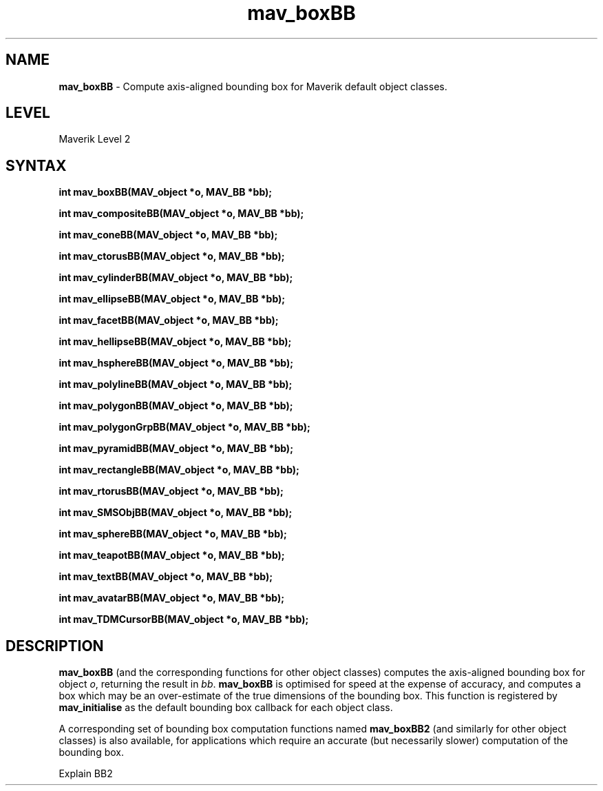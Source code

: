 .rn '' }`
''' $RCSfile$$Revision$$Date$
'''
''' $Log$
'''
.de Sh
.br
.if t .Sp
.ne 5
.PP
\fB\\$1\fR
.PP
..
.de Sp
.if t .sp .5v
.if n .sp
..
.de Ip
.br
.ie \\n(.$>=3 .ne \\$3
.el .ne 3
.IP "\\$1" \\$2
..
.de Vb
.ft CW
.nf
.ne \\$1
..
.de Ve
.ft R

.fi
..
'''
'''
'''     Set up \*(-- to give an unbreakable dash;
'''     string Tr holds user defined translation string.
'''     Bell System Logo is used as a dummy character.
'''
.tr \(*W-|\(bv\*(Tr
.ie n \{\
.ds -- \(*W-
.ds PI pi
.if (\n(.H=4u)&(1m=24u) .ds -- \(*W\h'-12u'\(*W\h'-12u'-\" diablo 10 pitch
.if (\n(.H=4u)&(1m=20u) .ds -- \(*W\h'-12u'\(*W\h'-8u'-\" diablo 12 pitch
.ds L" ""
.ds R" ""
'''   \*(M", \*(S", \*(N" and \*(T" are the equivalent of
'''   \*(L" and \*(R", except that they are used on ".xx" lines,
'''   such as .IP and .SH, which do another additional levels of
'''   double-quote interpretation
.ds M" """
.ds S" """
.ds N" """""
.ds T" """""
.ds L' '
.ds R' '
.ds M' '
.ds S' '
.ds N' '
.ds T' '
'br\}
.el\{\
.ds -- \(em\|
.tr \*(Tr
.ds L" ``
.ds R" ''
.ds M" ``
.ds S" ''
.ds N" ``
.ds T" ''
.ds L' `
.ds R' '
.ds M' `
.ds S' '
.ds N' `
.ds T' '
.ds PI \(*p
'br\}
.\"	If the F register is turned on, we'll generate
.\"	index entries out stderr for the following things:
.\"		TH	Title 
.\"		SH	Header
.\"		Sh	Subsection 
.\"		Ip	Item
.\"		X<>	Xref  (embedded
.\"	Of course, you have to process the output yourself
.\"	in some meaninful fashion.
.if \nF \{
.de IX
.tm Index:\\$1\t\\n%\t"\\$2"
..
.nr % 0
.rr F
.\}
.TH mav_boxBB 3 "AIG" "29/Mar/102" "GNU Maverik v6.2"
.IX Title "mav_boxBB 3"
.UC
.IX Name "B<mav_boxBB> - Compute axis-aligned bounding box for Maverik default object classes."
.if n .hy 0
.if n .na
.ds C+ C\v'-.1v'\h'-1p'\s-2+\h'-1p'+\s0\v'.1v'\h'-1p'
.de CQ          \" put $1 in typewriter font
.ft CW
'if n "\c
'if t \\&\\$1\c
'if n \\&\\$1\c
'if n \&"
\\&\\$2 \\$3 \\$4 \\$5 \\$6 \\$7
'.ft R
..
.\" @(#)ms.acc 1.5 88/02/08 SMI; from UCB 4.2
.	\" AM - accent mark definitions
.bd B 3
.	\" fudge factors for nroff and troff
.if n \{\
.	ds #H 0
.	ds #V .8m
.	ds #F .3m
.	ds #[ \f1
.	ds #] \fP
.\}
.if t \{\
.	ds #H ((1u-(\\\\n(.fu%2u))*.13m)
.	ds #V .6m
.	ds #F 0
.	ds #[ \&
.	ds #] \&
.\}
.	\" simple accents for nroff and troff
.if n \{\
.	ds ' \&
.	ds ` \&
.	ds ^ \&
.	ds , \&
.	ds ~ ~
.	ds ? ?
.	ds ! !
.	ds /
.	ds q
.\}
.if t \{\
.	ds ' \\k:\h'-(\\n(.wu*8/10-\*(#H)'\'\h"|\\n:u"
.	ds ` \\k:\h'-(\\n(.wu*8/10-\*(#H)'\`\h'|\\n:u'
.	ds ^ \\k:\h'-(\\n(.wu*10/11-\*(#H)'^\h'|\\n:u'
.	ds , \\k:\h'-(\\n(.wu*8/10)',\h'|\\n:u'
.	ds ~ \\k:\h'-(\\n(.wu-\*(#H-.1m)'~\h'|\\n:u'
.	ds ? \s-2c\h'-\w'c'u*7/10'\u\h'\*(#H'\zi\d\s+2\h'\w'c'u*8/10'
.	ds ! \s-2\(or\s+2\h'-\w'\(or'u'\v'-.8m'.\v'.8m'
.	ds / \\k:\h'-(\\n(.wu*8/10-\*(#H)'\z\(sl\h'|\\n:u'
.	ds q o\h'-\w'o'u*8/10'\s-4\v'.4m'\z\(*i\v'-.4m'\s+4\h'\w'o'u*8/10'
.\}
.	\" troff and (daisy-wheel) nroff accents
.ds : \\k:\h'-(\\n(.wu*8/10-\*(#H+.1m+\*(#F)'\v'-\*(#V'\z.\h'.2m+\*(#F'.\h'|\\n:u'\v'\*(#V'
.ds 8 \h'\*(#H'\(*b\h'-\*(#H'
.ds v \\k:\h'-(\\n(.wu*9/10-\*(#H)'\v'-\*(#V'\*(#[\s-4v\s0\v'\*(#V'\h'|\\n:u'\*(#]
.ds _ \\k:\h'-(\\n(.wu*9/10-\*(#H+(\*(#F*2/3))'\v'-.4m'\z\(hy\v'.4m'\h'|\\n:u'
.ds . \\k:\h'-(\\n(.wu*8/10)'\v'\*(#V*4/10'\z.\v'-\*(#V*4/10'\h'|\\n:u'
.ds 3 \*(#[\v'.2m'\s-2\&3\s0\v'-.2m'\*(#]
.ds o \\k:\h'-(\\n(.wu+\w'\(de'u-\*(#H)/2u'\v'-.3n'\*(#[\z\(de\v'.3n'\h'|\\n:u'\*(#]
.ds d- \h'\*(#H'\(pd\h'-\w'~'u'\v'-.25m'\f2\(hy\fP\v'.25m'\h'-\*(#H'
.ds D- D\\k:\h'-\w'D'u'\v'-.11m'\z\(hy\v'.11m'\h'|\\n:u'
.ds th \*(#[\v'.3m'\s+1I\s-1\v'-.3m'\h'-(\w'I'u*2/3)'\s-1o\s+1\*(#]
.ds Th \*(#[\s+2I\s-2\h'-\w'I'u*3/5'\v'-.3m'o\v'.3m'\*(#]
.ds ae a\h'-(\w'a'u*4/10)'e
.ds Ae A\h'-(\w'A'u*4/10)'E
.ds oe o\h'-(\w'o'u*4/10)'e
.ds Oe O\h'-(\w'O'u*4/10)'E
.	\" corrections for vroff
.if v .ds ~ \\k:\h'-(\\n(.wu*9/10-\*(#H)'\s-2\u~\d\s+2\h'|\\n:u'
.if v .ds ^ \\k:\h'-(\\n(.wu*10/11-\*(#H)'\v'-.4m'^\v'.4m'\h'|\\n:u'
.	\" for low resolution devices (crt and lpr)
.if \n(.H>23 .if \n(.V>19 \
\{\
.	ds : e
.	ds 8 ss
.	ds v \h'-1'\o'\(aa\(ga'
.	ds _ \h'-1'^
.	ds . \h'-1'.
.	ds 3 3
.	ds o a
.	ds d- d\h'-1'\(ga
.	ds D- D\h'-1'\(hy
.	ds th \o'bp'
.	ds Th \o'LP'
.	ds ae ae
.	ds Ae AE
.	ds oe oe
.	ds Oe OE
.\}
.rm #[ #] #H #V #F C
.SH "NAME"
.IX Header "NAME"
\fBmav_boxBB\fR \- Compute axis-aligned bounding box for Maverik default object classes.
.SH "LEVEL"
.IX Header "LEVEL"
Maverik Level 2
.SH "SYNTAX"
.IX Header "SYNTAX"
\fBint mav_boxBB(MAV_object *o, MAV_BB *bb);\fR
.PP
.IX Xref "mav_boxBB" 

.PP
\fBint mav_compositeBB(MAV_object *o, MAV_BB *bb);\fR
.PP
.IX Xref "mav_compositeBB" 

.PP
\fBint mav_coneBB(MAV_object *o, MAV_BB *bb);\fR
.PP
.IX Xref "mav_coneBB" 

.PP
\fBint mav_ctorusBB(MAV_object *o, MAV_BB *bb);\fR
.PP
.IX Xref "mav_ctorusBB" 

.PP
\fBint mav_cylinderBB(MAV_object *o, MAV_BB *bb);\fR
.PP
.IX Xref "mav_cylinderBB" 

.PP
\fBint mav_ellipseBB(MAV_object *o, MAV_BB *bb);\fR
.PP
.IX Xref "mav_ellipseBB" 

.PP
\fBint mav_facetBB(MAV_object *o, MAV_BB *bb);\fR
.PP
.IX Xref "mav_facetBB" 

.PP
\fBint mav_hellipseBB(MAV_object *o, MAV_BB *bb);\fR
.PP
.IX Xref "mav_hellipseBB" 

.PP
\fBint mav_hsphereBB(MAV_object *o, MAV_BB *bb);\fR
.PP
.IX Xref "mav_hsphereBB" 

.PP
\fBint mav_polylineBB(MAV_object *o, MAV_BB *bb);\fR
.PP
.IX Xref "mav_polylineBB" 

.PP
\fBint mav_polygonBB(MAV_object *o, MAV_BB *bb);\fR
.PP
.IX Xref "mav_polygonBB" 

.PP
\fBint mav_polygonGrpBB(MAV_object *o, MAV_BB *bb);\fR
.PP
.IX Xref "mav_polygonGrpBB" 

.PP
\fBint mav_pyramidBB(MAV_object *o, MAV_BB *bb);\fR
.PP
.IX Xref "mav_pyramidBB" 

.PP
\fBint mav_rectangleBB(MAV_object *o, MAV_BB *bb);\fR
.PP
.IX Xref "mav_rectangleBB" 

.PP
\fBint mav_rtorusBB(MAV_object *o, MAV_BB *bb);\fR
.PP
.IX Xref "mav_rtorusBB" 

.PP
\fBint mav_SMSObjBB(MAV_object *o, MAV_BB *bb);\fR
.PP
.IX Xref "mav_SMSObjBB" 

.PP
\fBint mav_sphereBB(MAV_object *o, MAV_BB *bb);\fR
.PP
.IX Xref "mav_sphereBB" 

.PP
\fBint mav_teapotBB(MAV_object *o, MAV_BB *bb);\fR
.PP
.IX Xref "mav_teapotBB" 

.PP
\fBint mav_textBB(MAV_object *o, MAV_BB *bb);\fR
.PP
.IX Xref "mav_textBB" 

.PP
\fBint mav_avatarBB(MAV_object *o, MAV_BB *bb);\fR
.PP
.IX Xref "mav_avatarBB" 

.PP
\fBint mav_TDMCursorBB(MAV_object *o, MAV_BB *bb);\fR
.PP
.IX Xref "mav_TDMCursorBB" 

.SH "DESCRIPTION"
.IX Header "DESCRIPTION"
\fBmav_boxBB\fR (and the corresponding functions for other object classes)
computes the axis-aligned bounding box for object \fIo\fR, returning the result
in \fIbb\fR. \fBmav_boxBB\fR is optimised
for speed at the expense of accuracy, and computes a box which may be an
over-estimate of the true dimensions of the bounding box. This function is
registered by \fBmav_initialise\fR as the default bounding box callback for each
object class.
.PP
A corresponding set of bounding box computation functions named \fBmav_boxBB2\fR
(and similarly for other object classes) is also available, for
applications which require an accurate (but necessarily slower) computation
of the bounding box.
.PP
Explain BB2

.rn }` ''
